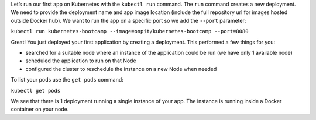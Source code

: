 Let’s run our first app on Kubernetes with the ``kubectl run`` command.
The ``run`` command creates a new deployment. We need to provide the
deployment name and app image location (include the full repository url
for images hosted outside Docker hub). We want to run the app on a
specific port so we add the ``--port`` parameter:

``kubectl run kubernetes-bootcamp --image=onpit/kubernetes-bootcamp --port=8080``

Great! You just deployed your first application by creating a
deployment. This performed a few things for you:

-  searched for a suitable node where an instance of the application
   could be run (we have only 1 available node)
-  scheduled the application to run on that Node
-  configured the cluster to reschedule the instance on a new Node when
   needed

To list your pods use the ``get pods`` command:

``kubectl get pods``

We see that there is 1 deployment running a single instance of your app.
The instance is running inside a Docker container on your node.
